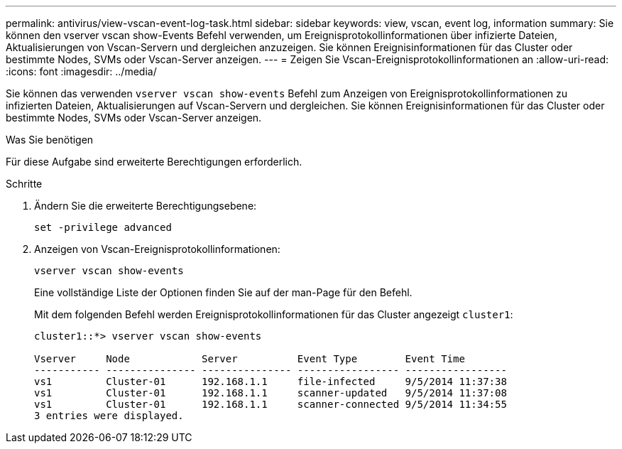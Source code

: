 ---
permalink: antivirus/view-vscan-event-log-task.html 
sidebar: sidebar 
keywords: view, vscan, event log, information 
summary: Sie können den vserver vscan show-Events Befehl verwenden, um Ereignisprotokollinformationen über infizierte Dateien, Aktualisierungen von Vscan-Servern und dergleichen anzuzeigen. Sie können Ereignisinformationen für das Cluster oder bestimmte Nodes, SVMs oder Vscan-Server anzeigen. 
---
= Zeigen Sie Vscan-Ereignisprotokollinformationen an
:allow-uri-read: 
:icons: font
:imagesdir: ../media/


[role="lead"]
Sie können das verwenden `vserver vscan show-events` Befehl zum Anzeigen von Ereignisprotokollinformationen zu infizierten Dateien, Aktualisierungen auf Vscan-Servern und dergleichen. Sie können Ereignisinformationen für das Cluster oder bestimmte Nodes, SVMs oder Vscan-Server anzeigen.

.Was Sie benötigen
Für diese Aufgabe sind erweiterte Berechtigungen erforderlich.

.Schritte
. Ändern Sie die erweiterte Berechtigungsebene:
+
`set -privilege advanced`

. Anzeigen von Vscan-Ereignisprotokollinformationen:
+
`vserver vscan show-events`

+
Eine vollständige Liste der Optionen finden Sie auf der man-Page für den Befehl.

+
Mit dem folgenden Befehl werden Ereignisprotokollinformationen für das Cluster angezeigt `cluster1`:

+
[listing]
----
cluster1::*> vserver vscan show-events

Vserver     Node            Server          Event Type        Event Time
----------- --------------- --------------- ----------------- -----------------
vs1         Cluster-01      192.168.1.1     file-infected     9/5/2014 11:37:38
vs1         Cluster-01      192.168.1.1     scanner-updated   9/5/2014 11:37:08
vs1         Cluster-01      192.168.1.1     scanner-connected 9/5/2014 11:34:55
3 entries were displayed.
----

